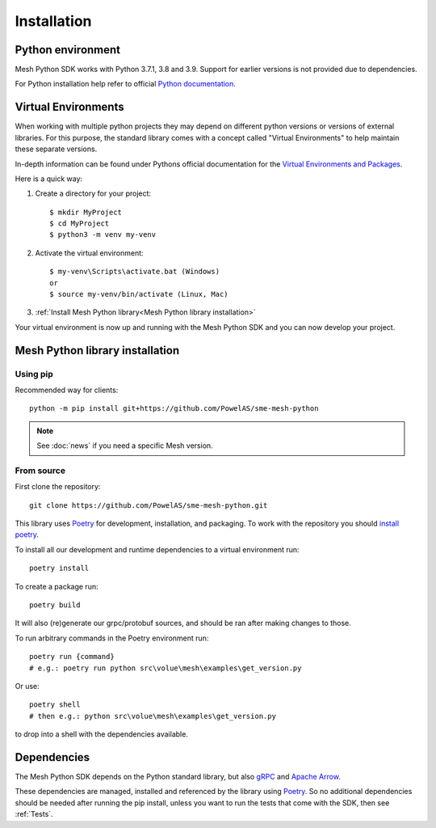 Installation
----------------

Python environment
******************

Mesh Python SDK works with Python 3.7.1, 3.8 and 3.9. Support for earlier versions is not provided due to dependencies.

For Python installation help refer to official `Python documentation <https://www.python.org/about/gettingstarted/>`_.


Virtual Environments
********************

When working with multiple python projects they may depend on different python versions or versions of external libraries. For this purpose, the standard library comes with a concept called "Virtual Environments" to help maintain these separate versions.

In-depth information can be found under Pythons official documentation for the `Virtual Environments and Packages <https://docs.python.org/3/tutorial/venv.html>`_.

Here is a quick way:

#. Create a directory for your project::

    $ mkdir MyProject
    $ cd MyProject
    $ python3 -m venv my-venv

#. Activate the virtual environment::

    $ my-venv\Scripts\activate.bat (Windows)
    or
    $ source my-venv/bin/activate (Linux, Mac)

#.  :ref:`Install Mesh Python library<Mesh Python library installation>`

Your virtual environment is now up and running with the Mesh Python SDK and you can now develop your project.


Mesh Python library installation
*********************************

Using pip
=========

Recommended way for clients:

::

    python -m pip install git+https://github.com/PowelAS/sme-mesh-python

.. note::
    See :doc:`news` if you need a specific Mesh version.


From source
===========

First clone the repository::

    git clone https://github.com/PowelAS/sme-mesh-python.git


This library uses `Poetry`_ for development, installation, and packaging. To
work with the repository you should `install poetry <https://python-poetry.org/docs/#installation>`_.

To install all our development and runtime dependencies to a virtual environment run::

  poetry install

To create a package run::

  poetry build

It will also (re)generate our grpc/protobuf sources, and should be ran after making changes to those.

To run arbitrary commands in the Poetry environment run::

  poetry run {command}
  # e.g.: poetry run python src\volue\mesh\examples\get_version.py

Or use::

  poetry shell
  # then e.g.: python src\volue\mesh\examples\get_version.py

to drop into a shell with the dependencies available.


Dependencies
*************

The Mesh Python SDK depends on the Python standard library, but also `gRPC <https://grpc.io/>`_ and `Apache Arrow <https://arrow.apache.org/>`_.

These dependencies are managed, installed and referenced by the library using `Poetry`_. So no additional dependencies should be needed after running the pip install, unless you want to run the tests that come with the SDK, then see :ref:`Tests`.

.. _Poetry: https://python-poetry.org/docs/